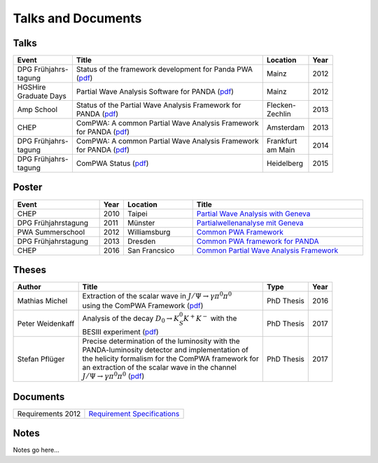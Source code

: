 Talks and Documents
===================

Talks
-----

.. _talk1: https://github.com/ComPWA/ComPWA/wiki/talks/Michel_DPG_PWA_03_12.pdf
.. _talk2: https://github.com/ComPWA/ComPWA/wiki/talks/Michel_GD12.pdf
.. _talk3: https://github.com/ComPWA/ComPWA/wiki/talks/Michel_AmpSchool_09_13.pdf
.. _talk4: https://github.com/ComPWA/ComPWA/wiki/talks/Michel_CHEP_10_13.pdf
.. _talk5: https://github.com/ComPWA/ComPWA/wiki/talks/DPG_PWA_14.pdf
.. _talk6: https://github.com/ComPWA/ComPWA/wiki/talks/DPG_PWA_15.pdf

+-----------------+------------------------------------------------------+-----------+------+
| Event           | Title                                                | Location  | Year |
+=================+======================================================+===========+======+
|| DPG Frühjahrs- || Status of the framework development for Panda PWA   | Mainz     | 2012 |
|| tagung         || (`pdf <talk1_>`_)                                   |           |      |
+-----------------+------------------------------------------------------+-----------+------+
|| HGSHire        || Partial Wave Analysis Software for PANDA            | Mainz     | 2012 |
|| Graduate Days  |  (`pdf <talk2_>`_)                                   |           |      |
+-----------------+------------------------------------------------------+-----------+------+
| Amp School      || Status of the Partial Wave Analysis Framework for   || Flecken- | 2013 |
|                 || PANDA (`pdf <talk3_>`_)                             || Zechlin  |      |
+-----------------+------------------------------------------------------+-----------+------+
| CHEP            || ComPWA: A common Partial Wave Analysis Framework    | Amsterdam | 2013 |
|                 || for PANDA (`pdf <talk4_>`_)                         |           |      |
+-----------------+------------------------------------------------------+-----------+------+
|| DPG Frühjahrs- || ComPWA: A common Partial Wave Analysis Framework    || Frankfurt| 2014 |
|| tagung         || for PANDA (`pdf <talk5_>`_)                         || am Main  |      |
+-----------------+------------------------------------------------------+-----------+------+
|| DPG Frühjahrs- || ComPWA Status (`pdf <talk6_>`_)                     | Heidelberg| 2015 |
|| tagung         |                                                      |           |      |
+-----------------+------------------------------------------------------+-----------+------+


Poster
------

.. tabularcolumns:: |l|l|l|l|

.. csv-table::
   :header: "Event", "Year", "Location", "Title"
   :widths: 25 5 20 50

   CHEP, 2010, Taipei, `Partial Wave Analysis with Geneva <https://github.com/ComPWA/ComPWA/wiki/talks/Michel_CHEP10_10.pdf>`_
   DPG Frühjahrstagung, 2011, Münster, `Partialwellenanalyse mit Geneva <https://github.com/ComPWA/ComPWA/wiki/talks/Michel_DPG11.pdf>`_
   PWA Summerschool, 2012, Williamsburg, `Common PWA Framework <https://github.com/ComPWA/ComPWA/wiki/talks/Jlab_PWA_12.pdf>`_
   DPG Frühjahrstagung, 2013, Dresden, `Common PWA framework for PANDA <https://github.com/ComPWA/ComPWA/wiki/talks/DPG_PWA13.pdf>`_
   CHEP, 2016, San Francsico, `Common Partial Wave Analysis Framework <https://github.com/ComPWA/ComPWA/wiki/talks/CHEP16_Michel.pdf>`_

Theses
------

.. _michelthesis: https://publications.ub.uni-mainz.de/theses/frontdoor.php?source_opus=100000599&la=de
.. _weidenkaffthesis: https://publications.ub.uni-mainz.de/theses/frontdoor.php?source_opus=100000936&la=de
.. _pfluegerthesis: https://hss-opus.ub.ruhr-uni-bochum.de/opus4/frontdoor/index/index/docId/5614

+------------------+-------------------------------------------------------+------------+------+
| Author           | Title                                                 | Type       | Year |
+==================+=======================================================+============+======+
| Mathias Michel   | | Extraction of the scalar wave in                    | PhD Thesis | 2016 |
|                  |   :math:`J/\Psi \rightarrow \gamma \pi^0 \pi^0`       |            |      |
|                  | | using the ComPWA Framework (`pdf <michelthesis_>`_) |            |      |
+------------------+-------------------------------------------------------+------------+------+
| Peter Weidenkaff | | Analysis of the decay                               | PhD Thesis | 2017 |
|                  |   :math:`D_0 \rightarrow K^0_S K^+ K^-` with the      |            |      |
|                  | | BESIII experiment (`pdf <weidenkaffthesis_>`_)      |            |      |
+------------------+-------------------------------------------------------+------------+------+
| Stefan Pflüger   | | Precise determination of the luminosity with the    | PhD Thesis | 2017 |
|                  | | PANDA-luminosity detector and implementation of     |            |      |
|                  | | the helicity formalism for the ComPWA framework for |            |      |
|                  | | an extraction of the scalar wave in the channel     |            |      |
|                  | | :math:`J/\Psi \rightarrow \gamma \pi^0 \pi^0`       |            |      |
|                  |   (`pdf <pfluegerthesis_>`_)                          |            |      |
+------------------+-------------------------------------------------------+------------+------+


Documents
---------

================= ===========================
Requirements 2012 `Requirement Specifications <https://github.com/ComPWA/ComPWA/wiki/pwa_requirements.pdf>`_
================= ===========================

Notes
-----
Notes go here...